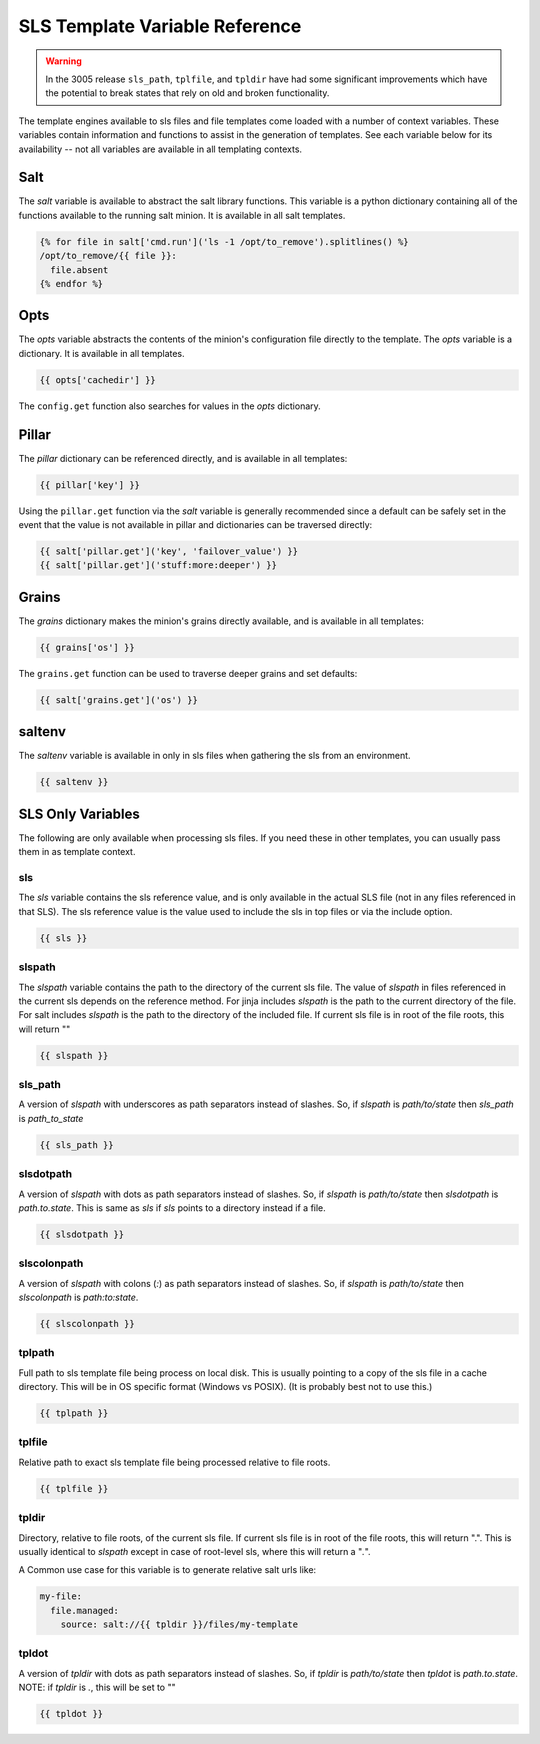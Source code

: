 ===============================
SLS Template Variable Reference
===============================


.. warning::
   In the 3005 release ``sls_path``, ``tplfile``, and ``tpldir`` have had some significant
   improvements which have the potential to break states that rely on old and
   broken functionality.


The template engines available to sls files and file templates come loaded
with a number of context variables. These variables contain information and
functions to assist in the generation of templates.  See each variable below
for its availability -- not all variables are available in all templating
contexts.

Salt
====

The `salt` variable is available to abstract the salt library functions. This
variable is a python dictionary containing all of the functions available to
the running salt minion.  It is available in all salt templates.

.. code-block:: jinja

    {% for file in salt['cmd.run']('ls -1 /opt/to_remove').splitlines() %}
    /opt/to_remove/{{ file }}:
      file.absent
    {% endfor %}

Opts
====

The `opts` variable abstracts the contents of the minion's configuration file
directly to the template. The `opts` variable is a dictionary.  It is available
in all templates.

.. code-block:: jinja

    {{ opts['cachedir'] }}

The ``config.get`` function also searches for values in the `opts` dictionary.

Pillar
======

The `pillar` dictionary can be referenced directly, and is available in all
templates:

.. code-block:: jinja

    {{ pillar['key'] }}

Using the ``pillar.get`` function via the `salt` variable is generally
recommended since a default can be safely set in the event that the value
is not available in pillar and dictionaries can be traversed directly:

.. code-block:: jinja

    {{ salt['pillar.get']('key', 'failover_value') }}
    {{ salt['pillar.get']('stuff:more:deeper') }}

Grains
======

The `grains` dictionary makes the minion's grains directly available, and is
available in all templates:

.. code-block:: jinja

    {{ grains['os'] }}

The ``grains.get`` function can be used to traverse deeper grains and set
defaults:

.. code-block:: jinja

    {{ salt['grains.get']('os') }}

saltenv
=======

The `saltenv` variable is available in only in sls files when gathering the sls
from an environment.

.. code-block:: jinja

    {{ saltenv }}

SLS Only Variables
==================
The following are only available when processing sls files. If you need these
in other templates, you can usually pass them in as template context.

sls
---

The `sls` variable contains the sls reference value, and is only available in
the actual SLS file (not in any files referenced in that SLS). The sls
reference value is the value used to include the sls in top files or via the
include option.

.. code-block:: jinja

    {{ sls }}

slspath
-------

The `slspath` variable contains the path to the directory of the current sls
file. The value of `slspath` in files referenced in the current sls depends on
the reference method. For jinja includes `slspath` is the path to the current
directory of the file. For salt includes `slspath` is the path to the directory
of the included file. If current sls file is in root of the file roots, this
will return ""

.. code-block:: jinja

    {{ slspath }}


sls_path
--------

A version of `slspath` with underscores as path separators instead of slashes.
So, if `slspath` is `path/to/state` then `sls_path` is `path_to_state`

.. code-block:: jinja

    {{ sls_path }}

slsdotpath
----------

A version of `slspath` with dots as path separators instead of slashes. So, if
`slspath` is `path/to/state` then `slsdotpath` is `path.to.state`. This is same
as `sls` if `sls` points to a directory instead if a file.

.. code-block:: jinja

    {{ slsdotpath }}


slscolonpath
------------

A version of `slspath` with colons (`:`) as path separators instead of slashes.
So, if `slspath` is `path/to/state` then `slscolonpath` is `path:to:state`.

.. code-block:: jinja

    {{ slscolonpath }}

tplpath
-------

Full path to sls template file being process on local disk. This is usually
pointing to a copy of the sls file in a cache directory. This will be in OS
specific format (Windows vs POSIX). (It is probably best not to use this.)

.. code-block:: jinja

    {{ tplpath }}


tplfile
-------

Relative path to exact sls template file being processed relative to file
roots.

.. code-block:: jinja

    {{ tplfile }}

tpldir
------

Directory, relative to file roots, of the current sls file. If current sls file
is in root of the file roots, this will return ".". This is usually identical
to `slspath` except in case of root-level sls, where this will return a "`.`".

A Common use case for this variable is to generate relative salt urls like:

.. code-block:: jinja

    my-file:
      file.managed:
        source: salt://{{ tpldir }}/files/my-template


tpldot
------

A version of `tpldir` with dots as path separators instead of slashes. So, if
`tpldir` is `path/to/state` then `tpldot` is `path.to.state`. NOTE: if `tpldir`
is `.`, this will be set to ""

.. code-block:: jinja

    {{ tpldot }}
